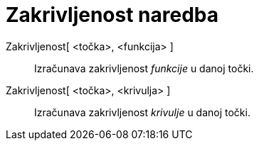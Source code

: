 = Zakrivljenost naredba
:page-en: commands/Curvature
ifdef::env-github[:imagesdir: /hr/modules/ROOT/assets/images]

Zakrivljenost[ <točka>, <funkcija> ]::
  Izračunava zakrivljenost _funkcije_ u danoj točki.
Zakrivljenost[ <točka>, <krivulja> ]::
  Izračunava zakrivljenost _krivulje_ u danoj točki.
